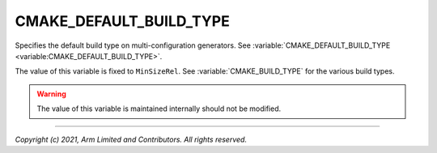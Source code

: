 CMAKE_DEFAULT_BUILD_TYPE
========================

.. default-domain:: cmake

.. variable:: CMAKE_DEFAULT_BUILD_TYPE

Specifies the default build type on multi-configuration generators. See
:variable:`CMAKE_DEFAULT_BUILD_TYPE <variable:CMAKE_DEFAULT_BUILD_TYPE>`.

The value of this variable is fixed to ``MinSizeRel``. See
:variable:`CMAKE_BUILD_TYPE` for the various build types.

.. warning::

    The value of this variable is maintained internally should not be modified.

--------------

*Copyright (c) 2021, Arm Limited and Contributors. All rights reserved.*
